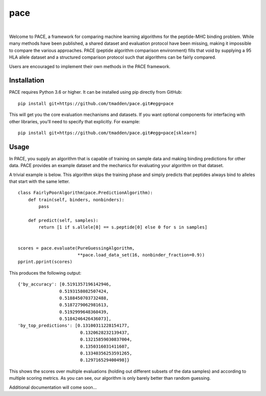 pace
====

.. image:: https://img.shields.io/travis/tmadden/pace.svg?style=flat&logo=travis
    :target: https://travis-ci.org/tmadden/pace

.. image:: https://img.shields.io/codecov/c/github/tmadden/pace/master.svg?style=flat
    :target: https://codecov.io/gh/tmadden/pace

|

Welcome to PACE, a framework for comparing machine learning algorithms for the peptide-MHC binding problem. While many methods have been published, a shared dataset and evaluation protocol have been missing, making it impossible to compare the various approaches. PACE (peptide algorithm comparison environment) fills that void by supplying a 95 HLA allele dataset and a structured comparison protocol such that algorithms can be fairly compared.

Users are encouraged to implement their own methods in the PACE framework.

Installation
------------

PACE requires Python 3.6 or higher. It can be installed using pip directly from GitHub:

::

   pip install git+https://github.com/tmadden/pace.git#egg=pace

This will get you the core evaluation mechanisms and datasets. If you want optional components for interfacing with other libraries, you'll need to specify that explicitly. For example:

::

   pip install git+https://github.com/tmadden/pace.git#egg=pace[sklearn]

Usage
-----

In PACE, you supply an algorithm that is capable of training on sample data and making binding predictions for other data. PACE provides an example dataset and the mechanics for evaluating your algorithm on that dataset.

A trivial example is below. This algorithm skips the training phase and simply predicts that peptides always bind to alleles that start with the same letter.

::

    class FairlyPoorAlgorithm(pace.PredictionAlgorithm):
        def train(self, binders, nonbinders):
            pass

        def predict(self, samples):
            return [1 if s.allele[0] == s.peptide[0] else 0 for s in samples]


    scores = pace.evaluate(PureGuessingAlgorithm,
                           **pace.load_data_set(16, nonbinder_fraction=0.9))
    pprint.pprint(scores)

This produces the following output:

::

    {'by_accuracy': [0.5191357196142946,
                    0.5193158082507424,
                    0.5188450703732488,
                    0.5187279062981613,
                    0.5192999648360439,
                    0.5184246426436073],
    'by_top_predictions': [0.13100311228154177,
                            0.1320628232139437,
                            0.13215859030837004,
                            0.1350316031411607,
                            0.13340356253591265,
                            0.129716529400498]}

This shows the scores over multiple evaluations (holding out different subsets of the data samples) and according to multiple scoring metrics. As you can see, our algorithm is only barely better than random guessing.

Additional documentation will come soon...

